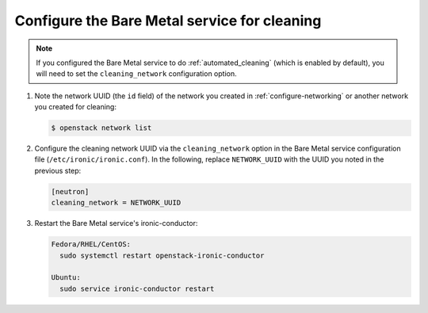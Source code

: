 .. _configure-cleaning:

Configure the Bare Metal service for cleaning
=============================================

.. note:: If you configured the Bare Metal service to do
          :ref:`automated_cleaning`
          (which is enabled by default), you will need to set the
          ``cleaning_network`` configuration option.

#. Note the network UUID (the ``id`` field) of the network you created in
   :ref:`configure-networking` or another network you created for cleaning:

   .. code-block:: console

      $ openstack network list

#. Configure the cleaning network UUID via the ``cleaning_network``
   option in the Bare Metal service configuration file
   (``/etc/ironic/ironic.conf``). In the following, replace ``NETWORK_UUID``
   with the UUID you noted in the previous step:

   .. code-block:: ini

      [neutron]
      cleaning_network = NETWORK_UUID

#. Restart the Bare Metal service's ironic-conductor:

   .. code-block:: console

      Fedora/RHEL/CentOS:
        sudo systemctl restart openstack-ironic-conductor

      Ubuntu:
        sudo service ironic-conductor restart
